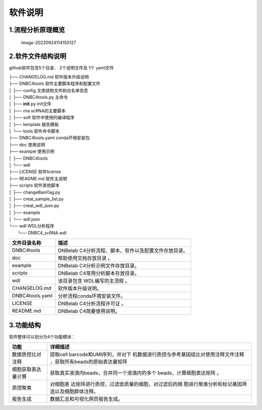 软件说明
========

.. _1流程分析原理概览:

1.流程分析原理概览
------------------

.. figure:: https://s2.loli.net/2022/09/23/Nf2cTqgrWJv3uYe.png
   :alt: image-20220924114150127

   image-20220924114150127

.. _2软件文件结构说明:

2.软件文件结构说明
------------------

github软件包含5个目录、 2个说明文件及 1个 yaml文件

| ├── CHANGELOG.md 软件版本升级说明
| ├── DNBC4tools 软件主要脚本程序和配置文件
| │ ├── config 文库结构文件和白名单信息
| │ ├── DNBC4tools.py 主命令
| │ ├── **init**.py init文件
| │ ├── rna scRNA的主要脚本
| │ ├── soft 软件中使用的编译程序
| │ ├── template 报告模板
| │ └── tools 软件命令脚本
| ├── DNBC4tools.yaml conda环境安装包
| ├── doc 使用说明

| ├── example 使用示例
| │ ├── DNBC4tools
| │ └── wdl
| ├── LICENSE 软件license
| ├── README.md 软件主说明
| ├── scripts 软件其他脚本
| │ ├── changeBamTag.py
| │ ├── creat_sample_list.py
| │ ├── creat_wdl_json.py
| │ ├── example
| │ └── wdl.json
| └── wdl WDL分析程序
|  └── DNBC4_scRNA.wdl

=============== ====================================================
文件目录名称    描述
=============== ====================================================
DNBC4tools      DNBelab C4分析流程、脚本、软件以及配置文件存放目录。
doc             帮助使用文档存放目录 。
example         DNBelab C4分析示例文件存放目录。
scripts         DNBelab C4常用分析脚本存放目录。
wdl             该目录包含 WDL编写的主流程 。
CHANGELOG.md    软件版本升级说明。
DNBC4tools.yaml 分析流程conda环境安装文件。
LICENSE         DNBelab C4分析流程许可证 。
README.md       DNBelab C4简要使用说明。
=============== ====================================================

.. _3功能结构:

3.功能结构
----------

软件整体可以划分为4个功能模块：

+--------------------+------------------------------------------------+
| 功能               | 详细描述                                       |
+====================+================================================+
| 数据质控比对注释   | 提取cell                                       |
|                    | barcode和UMI序列，并对下                       |
|                    | 机数据进行质控与参考基因组比对使用注释文件注释 |
|                    | ，获取所有beads的原始表达量矩阵                |
+--------------------+------------------------------------------------+
| 细胞获取表达量计算 | 获取真实液滴内beads，合并同一个液滴内的多个    |
|                    | beads，计算细胞表达矩阵 。                     |
+--------------------+------------------------------------------------+
| 质控聚类           | 对细胞表                                       |
|                    | 达矩阵进行质控，过滤低质量的细胞，对过滤后的细 |
|                    | 胞进行聚类分析和标记基因筛选以及细胞群体注释。 |
+--------------------+------------------------------------------------+
| 报告生成           | 数据汇总和可视化网页报告生成。                 |
+--------------------+------------------------------------------------+
